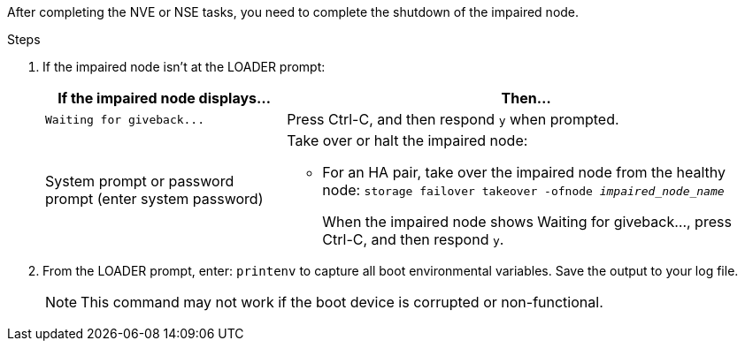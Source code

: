 After completing the NVE or NSE tasks, you need to complete the shutdown of the impaired node.

.Steps
. If the impaired node isn't at the LOADER prompt:
+
[options="header" cols="1,2"]
|===
| If the impaired node displays...| Then...
a|
`+Waiting for giveback...+`
a|
Press Ctrl-C, and then respond `y` when prompted.
a|
System prompt or password prompt (enter system password)
a|
Take over or halt the impaired node:

 ** For an HA pair, take over the impaired node from the healthy node: `storage failover takeover -ofnode _impaired_node_name_`
+
When the impaired node shows Waiting for giveback..., press Ctrl-C, and then respond `y`.
+
|===

. From the LOADER prompt, enter: `printenv` to capture all boot environmental variables. Save the output to your log file.
+
NOTE: This command may not work if the boot device is corrupted or non-functional.

